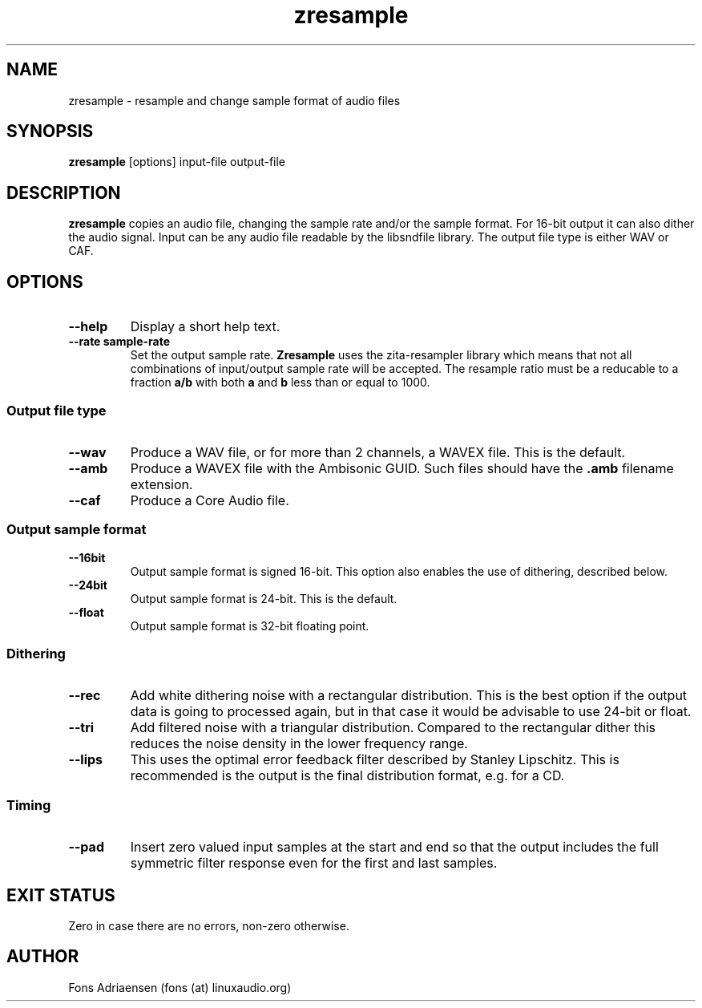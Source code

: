.TH zresample 1  "May 2010" "version 0.0.1" "USER COMMANDS"
.SH NAME
zresample \- resample and change sample format of audio files
.SH SYNOPSIS
.B zresample
[options] input-file output-file
.SH DESCRIPTION
.B zresample
copies an audio file, changing the sample rate and/or the
sample format. For 16-bit output it can also dither the
audio signal. Input can be any audio file readable by the
libsndfile library. The output file type is either WAV or CAF.
.SH OPTIONS
.TP
.B --help
Display a short help text.
.TP
.B --rate sample-rate
Set the output sample rate.
.B Zresample
uses the zita-resampler library which means that not all 
combinations of input/output sample rate will be accepted.
The resample ratio must be a reducable to a fraction
.B a/b
with both
.B a
and
.B b
less than or equal to 1000. 
.SS Output file type
.TP
.B --wav
Produce a WAV file, or for more than 2 channels, a WAVEX file.
This is the default.  
.TP
.B --amb
Produce a WAVEX file with the Ambisonic GUID. Such files should
have the
.B .amb
filename extension.
.TP
.B --caf
Produce a Core Audio file.
.SS Output sample format
.TP
.B --16bit
Output sample format is signed 16-bit. This option also
enables the use of dithering, described below.
.TP
.B --24bit
Output sample format is 24-bit. This is the default.
.TP
.B --float
Output sample format is 32-bit floating point.
.SS Dithering
.TP
.B --rec
Add white dithering noise with a rectangular distribution. This
is the best option if the output data is going to processed again,
but in that case it would be advisable to use 24-bit or float.
.TP
.B --tri
Add filtered noise with a triangular distribution. Compared to the
rectangular dither this reduces the noise density in the lower
frequency range.
.TP
.B --lips
This uses the optimal error feedback filter described by 
Stanley Lipschitz. This is recommended is the output is the
final distribution format, e.g. for a CD.
.SS Timing
.TP
.B --pad
Insert zero valued input samples at the start and end so that the output
includes the full symmetric filter response even for the first and last
samples. 
.SH EXIT STATUS
Zero in case there are no errors, non-zero otherwise.
.SH AUTHOR
Fons Adriaensen (fons (at) linuxaudio.org)
